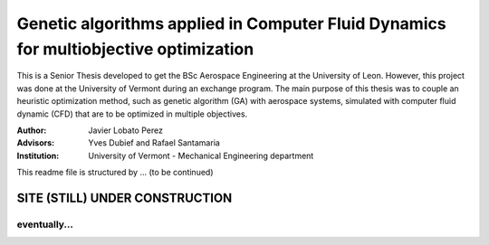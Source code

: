 ######################################################################################
Genetic algorithms applied in Computer Fluid Dynamics for multiobjective optimization
######################################################################################

.. |signal| image:: https://images.pexels.com/photos/211122/pexels-photo-211122.jpeg?auto=compress&cs=tinysrgb&h=650&w=940

.. |triki| image:: https://media.giphy.com/media/o5oLImoQgGsKY/giphy.gif

.. |orcid| image:: https://img.shields.io/badge/id-0000--0003--2636--3128-a6ce39.svg
   :target: https://orcid.org/0000-0003-2636-3128

This is a Senior Thesis developed to get the BSc Aerospace Engineering at the University of Leon. However, this project was done at the University of Vermont during an exchange program. The main purpose of this thesis was to couple an heuristic optimization method, such as genetic algorithm (GA) with aerospace systems, simulated with computer fluid dynamic (CFD) that are to be optimized in multiple objectives.

:Author: Javier Lobato Perez |orcid|
:Advisors: Yves Dubief and Rafael Santamaria 
:Institution: University of Vermont - Mechanical Engineering department

This readme file is structured by ... (to be continued)

.. contents:: Table of Contents
   :depth: 2
   ::backlinks "top"

********************************
SITE (STILL) UNDER CONSTRUCTION
********************************
|signal|

eventually...
=============

|triki|